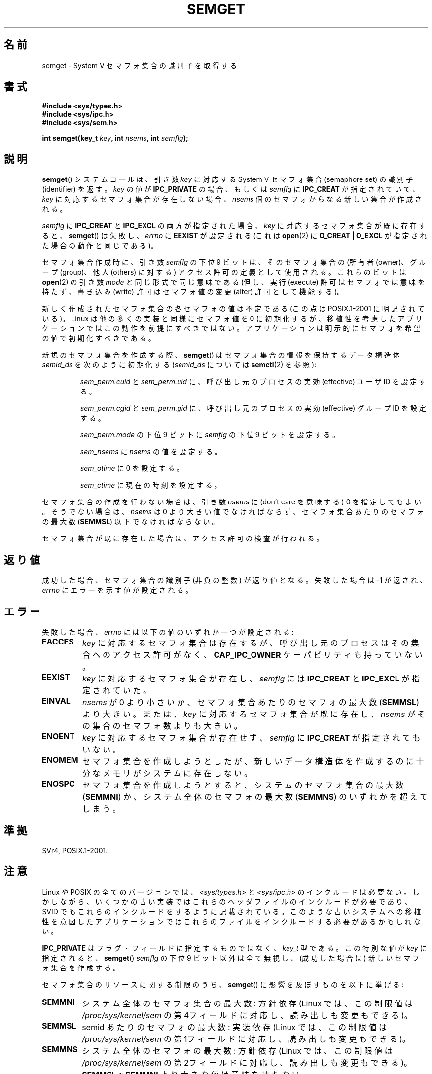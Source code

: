 .\" Copyright 1993 Giorgio Ciucci (giorgio@crcc.it)
.\"
.\" %%%LICENSE_START(VERBATIM)
.\" Permission is granted to make and distribute verbatim copies of this
.\" manual provided the copyright notice and this permission notice are
.\" preserved on all copies.
.\"
.\" Permission is granted to copy and distribute modified versions of this
.\" manual under the conditions for verbatim copying, provided that the
.\" entire resulting derived work is distributed under the terms of a
.\" permission notice identical to this one.
.\"
.\" Since the Linux kernel and libraries are constantly changing, this
.\" manual page may be incorrect or out-of-date.  The author(s) assume no
.\" responsibility for errors or omissions, or for damages resulting from
.\" the use of the information contained herein.  The author(s) may not
.\" have taken the same level of care in the production of this manual,
.\" which is licensed free of charge, as they might when working
.\" professionally.
.\"
.\" Formatted or processed versions of this manual, if unaccompanied by
.\" the source, must acknowledge the copyright and authors of this work.
.\" %%%LICENSE_END
.\"
.\" Modified Tue Oct 22 17:54:56 1996 by Eric S. Raymond <esr@thyrsus.com>
.\" Modified 1 Jan 2002, Martin Schulze <joey@infodrom.org>
.\" Modified 4 Jan 2002, Michael Kerrisk <mtk.manpages@gmail.com>
.\" Modified, 27 May 2004, Michael Kerrisk <mtk.manpages@gmail.com>
.\"     Added notes on capability requirements
.\" Modified, 11 Nov 2004, Michael Kerrisk <mtk.manpages@gmail.com>
.\"	Language and formatting clean-ups
.\"	Added notes on /proc files
.\"	Rewrote BUGS note about semget()'s failure to initialize
.\"		semaphore values
.\"
.\"*******************************************************************
.\"
.\" This file was generated with po4a. Translate the source file.
.\"
.\"*******************************************************************
.TH SEMGET 2 2012\-05\-31 Linux "Linux Programmer's Manual"
.SH 名前
semget \- System V セマフォ集合の識別子を取得する
.SH 書式
.nf
\fB#include <sys/types.h>\fP
\fB#include <sys/ipc.h>\fP
\fB#include <sys/sem.h>\fP
.fi
.sp
\fBint semget(key_t \fP\fIkey\fP\fB,\fP \fBint \fP\fInsems\fP\fB,\fP \fBint \fP\fIsemflg\fP\fB);\fP
.SH 説明
\fBsemget\fP()  システムコールは、引き数 \fIkey\fP に対応する System V セマフォ集合 (semaphore set) の 識別子
(identifier) を返す。 \fIkey\fP の値が \fBIPC_PRIVATE\fP の場合、もしくは \fIsemflg\fP に
\fBIPC_CREAT\fP が指定されていて、 \fIkey\fP に対応するセマフォ集合が存在しない場合、 \fInsems\fP
個のセマフォからなる新しい集合が作成される。
.PP
\fIsemflg\fP に \fBIPC_CREAT\fP と \fBIPC_EXCL\fP の両方が指定された場合、 \fIkey\fP
に対応するセマフォ集合が既に存在すると、 \fBsemget\fP()  は失敗し、 \fIerrno\fP に \fBEEXIST\fP が設定される (これは
\fBopen\fP(2)  に \fBO_CREAT | O_EXCL\fP が指定された場合の動作と同じである)。
.PP
セマフォ集合作成時に、引き数 \fIsemflg\fP の下位 9 ビットは、そのセマフォ集合の (所有者 (owner)、グループ (group)、 他人
(others) に対する) アクセス許可の定義として使用される。 これらのビットは \fBopen\fP(2)  の引き数 \fImode\fP
と同じ形式で同じ意味である (但し、実行 (execute) 許可はセマフォでは意味を持たず、 書き込み (write) 許可はセマフォ値の変更
(alter) 許可として機能する)。
.PP
.\" In truth, every one of the many implementations that I've tested sets
.\" the values to zero, but I suppose there is/was some obscure
.\" implementation out there that does not.
新しく作成されたセマフォ集合の各セマフォの値は不定である (この点は POSIX.1\-2001 に明記されている)。 Linux
は他の多くの実装と同様にセマフォ値を 0 に初期化するが、 移植性を考慮したアプリケーションではこの動作を前提にすべきではない。
アプリケーションは明示的にセマフォを希望の値で初期化すべきである。
.PP
新規のセマフォ集合を作成する際、 \fBsemget\fP()  はセマフォ集合の情報を保持するデータ構造体 \fIsemid_ds\fP を次のように初期化する
(\fIsemid_ds\fP については \fBsemctl\fP(2)  を参照):
.IP
\fIsem_perm.cuid\fP と \fIsem_perm.uid\fP に、呼び出し元のプロセスの実効 (effective) ユーザ ID を設定する。
.IP
\fIsem_perm.cgid\fP と \fIsem_perm.gid\fP に、呼び出し元のプロセスの実効 (effective) グループ ID
を設定する。
.IP
\fIsem_perm.mode\fP の下位 9 ビットに \fIsemflg\fP の下位 9 ビットを設定する。
.IP
\fIsem_nsems\fP に \fInsems\fP の値を設定する。
.IP
\fIsem_otime\fP に 0 を設定する。
.IP
\fIsem_ctime\fP に現在の時刻を設定する。
.PP
セマフォ集合の作成を行わない場合は、引き数 \fInsems\fP に (don't care を意味する) 0 を指定してもよい。 そうでない場合は、
\fInsems\fP は 0 より大きい値でなければならず、セマフォ集合あたりのセマフォの最大数 (\fBSEMMSL\fP)  以下でなければならない。
.PP
.\" and a check is made to see if it is marked for destruction.
セマフォ集合が既に存在した場合は、アクセス許可の検査が行われる。
.SH 返り値
成功した場合、セマフォ集合の識別子 (非負の整数) が返り値となる。 失敗した場合は \-1 が返され、 \fIerrno\fP にエラーを示す値が設定される。
.SH エラー
失敗した場合、 \fIerrno\fP には以下の値のいずれか一つが設定される:
.TP 
\fBEACCES\fP
\fIkey\fP に対応するセマフォ集合は存在するが、 呼び出し元のプロセスはその集合へのアクセス許可がなく、 \fBCAP_IPC_OWNER\fP
ケーパビリティも持っていない。
.TP 
\fBEEXIST\fP
.\" .TP
.\" .B EIDRM
.\" The semaphore set is marked to be deleted.
\fIkey\fP に対応するセマフォ集合が存在し、 \fIsemflg\fP には \fBIPC_CREAT\fP と \fBIPC_EXCL\fP が指定されていた。
.TP 
\fBEINVAL\fP
\fInsems\fP が 0 より小さいか、セマフォ集合あたりのセマフォの最大数 (\fBSEMMSL\fP)  より大きい。 または、 \fIkey\fP
に対応するセマフォ集合が既に存在し、 \fInsems\fP がその集合のセマフォ数よりも大きい。
.TP 
\fBENOENT\fP
\fIkey\fP に対応するセマフォ集合が存在せず、 \fIsemflg\fP に \fBIPC_CREAT\fP が指定されてもいない。
.TP 
\fBENOMEM\fP
セマフォ集合を作成しようとしたが、新しいデータ構造体を 作成するのに十分なメモリがシステムに存在しない。
.TP 
\fBENOSPC\fP
セマフォ集合を作成しようとすると、システムのセマフォ集合の 最大数 (\fBSEMMNI\fP)  か、システム全体のセマフォの最大数 (\fBSEMMNS\fP)
のいずれかを超えてしまう。
.SH 準拠
.\" SVr4 documents additional error conditions EFBIG, E2BIG, EAGAIN,
.\" ERANGE, EFAULT.
SVr4, POSIX.1\-2001.
.SH 注意
.\" Like Linux, the FreeBSD man pages still document
.\" the inclusion of these header files.
Linux や POSIX の全てのバージョンでは、 \fI<sys/types.h>\fP と \fI<sys/ipc.h>\fP
のインクルードは必要ない。しかしながら、いくつかの古い実装ではこれらのヘッダファイルのインクルードが必要であり、 SVID
でもこれらのインクルードをするように記載されている。このような古いシステムへの移植性を意図したアプリケーションではこれらのファイルをインクルードする必要があるかもしれない。

\fBIPC_PRIVATE\fP はフラグ・フィールドに指定するものではなく、 \fIkey_t\fP 型である。 この特別な値が \fIkey\fP に指定されると、
\fBsemget\fP()  \fIsemflg\fP の下位 9 ビット以外は全て無視し、 (成功した場合は) 新しいセマフォ集合を作成する。
.PP
セマフォ集合のリソースに関する制限のうち、 \fBsemget\fP()  に影響を及ぼすものを以下に挙げる:
.TP 
\fBSEMMNI\fP
.\" This /proc file is not available in Linux 2.2 and earlier -- MTK
システム全体のセマフォ集合の最大数: 方針依存 (Linux では、この制限値は \fI/proc/sys/kernel/sem\fP
の第4フィールドに対応し、読み出しも変更もできる)。
.TP 
\fBSEMMSL\fP
semid あたりのセマフォの最大数: 実装依存 (Linux では、この制限値は \fI/proc/sys/kernel/sem\fP
の第1フィールドに対応し、読み出しも変更もできる)。
.TP 
\fBSEMMNS\fP
システム全体のセマフォの最大数: 方針依存 (Linux では、この制限値は \fI/proc/sys/kernel/sem\fP
の第2フィールドに対応し、読み出しも変更もできる)。 \fBSEMMSL * SEMMNI\fP より大きな値は意味を持たない。
.SH バグ
\fBIPC_PRIVATE\fP という名前を選んだのはおそらく失敗であろう。 \fBIPC_NEW\fP の方がより明確にその機能を表しているだろう。
.LP
.\" In fact they are initialized to zero on Linux, but POSIX.1-2001
.\" does not specify this, and we can't portably rely on it.
セマフォ集合内のセマフォは \fBsemget\fP()  では初期化されない。 このセマフォを初期化するには、セマフォ集合に対して \fBsemctl\fP(2)
を使って \fBSETVAL\fP か \fBSETALL\fP 操作を実行する必要がある。 (複数箇所からセマフォ集合の操作が行われる場面では、
誰が最初に集合を初期化すればよいか分からない。 この状況を避けるには、 \fBsemctl\fP(2)  の \fBIPC_STAT\fP
操作で取得できるセマフォのデータ構造体の \fIsem_otime\fP が 0 以外になっているかをチェックすればよい。)
.SH 関連項目
\fBsemctl\fP(2), \fBsemop\fP(2), \fBftok\fP(3), \fBcapabilities\fP(7),
\fBsem_overview\fP(7), \fBsvipc\fP(7)
.SH この文書について
この man ページは Linux \fIman\-pages\fP プロジェクトのリリース 3.51 の一部
である。プロジェクトの説明とバグ報告に関する情報は
http://www.kernel.org/doc/man\-pages/ に書かれている。
